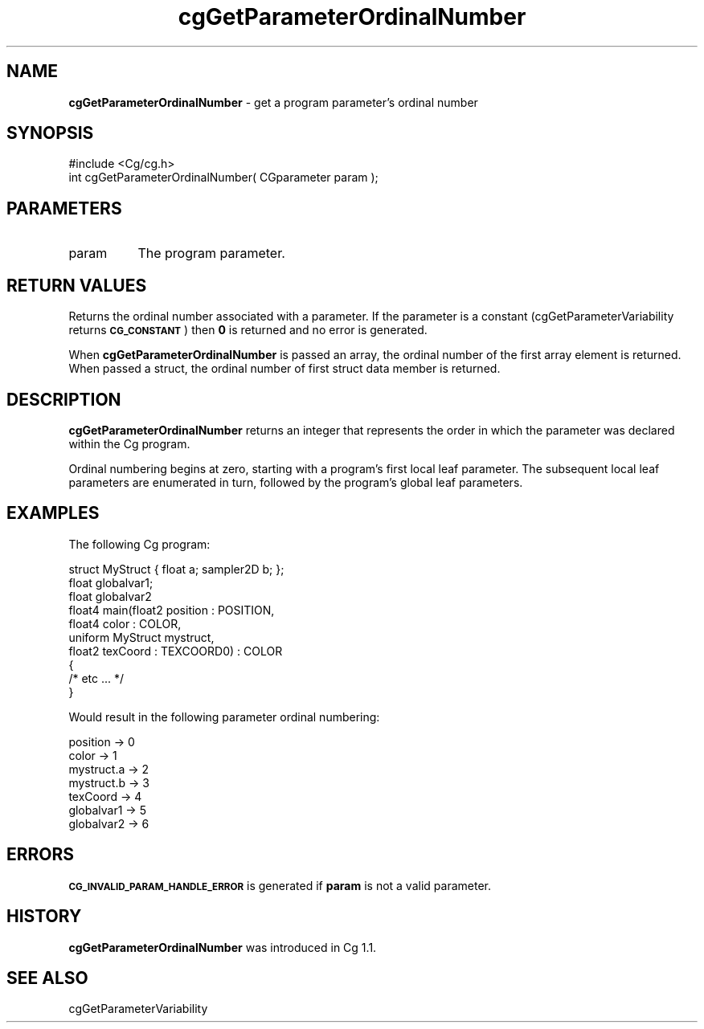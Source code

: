 .de Sh \" Subsection heading
.br
.if t .Sp
.ne 5
.PP
\fB\\$1\fR
.PP
..
.de Sp \" Vertical space (when we can't use .PP)
.if t .sp .5v
.if n .sp
..
.de Vb \" Begin verbatim text
.ft CW
.nf
.ne \\$1
..
.de Ve \" End verbatim text
.ft R
.fi
..
.tr \(*W-
.ds C+ C\v'-.1v'\h'-1p'\s-2+\h'-1p'+\s0\v'.1v'\h'-1p'
.ie n \{\
.    ds -- \(*W-
.    ds PI pi
.    if (\n(.H=4u)&(1m=24u) .ds -- \(*W\h'-12u'\(*W\h'-12u'-\" diablo 10 pitch
.    if (\n(.H=4u)&(1m=20u) .ds -- \(*W\h'-12u'\(*W\h'-8u'-\"  diablo 12 pitch
.    ds L" ""
.    ds R" ""
.    ds C` ""
.    ds C' ""
'br\}
.el\{\
.    ds -- \|\(em\|
.    ds PI \(*p
.    ds L" ``
.    ds R" ''
'br\}
.ie \n(.g .ds Aq \(aq
.el       .ds Aq '
.ie \nF \{\
.    de IX
.    tm Index:\\$1\t\\n%\t"\\$2"
..
.    nr % 0
.    rr F
.\}
.el \{\
.    de IX
..
.\}
.    \" fudge factors for nroff and troff
.if n \{\
.    ds #H 0
.    ds #V .8m
.    ds #F .3m
.    ds #[ \f1
.    ds #] \fP
.\}
.if t \{\
.    ds #H ((1u-(\\\\n(.fu%2u))*.13m)
.    ds #V .6m
.    ds #F 0
.    ds #[ \&
.    ds #] \&
.\}
.    \" simple accents for nroff and troff
.if n \{\
.    ds ' \&
.    ds ` \&
.    ds ^ \&
.    ds , \&
.    ds ~ ~
.    ds /
.\}
.if t \{\
.    ds ' \\k:\h'-(\\n(.wu*8/10-\*(#H)'\'\h"|\\n:u"
.    ds ` \\k:\h'-(\\n(.wu*8/10-\*(#H)'\`\h'|\\n:u'
.    ds ^ \\k:\h'-(\\n(.wu*10/11-\*(#H)'^\h'|\\n:u'
.    ds , \\k:\h'-(\\n(.wu*8/10)',\h'|\\n:u'
.    ds ~ \\k:\h'-(\\n(.wu-\*(#H-.1m)'~\h'|\\n:u'
.    ds / \\k:\h'-(\\n(.wu*8/10-\*(#H)'\z\(sl\h'|\\n:u'
.\}
.    \" troff and (daisy-wheel) nroff accents
.ds : \\k:\h'-(\\n(.wu*8/10-\*(#H+.1m+\*(#F)'\v'-\*(#V'\z.\h'.2m+\*(#F'.\h'|\\n:u'\v'\*(#V'
.ds 8 \h'\*(#H'\(*b\h'-\*(#H'
.ds o \\k:\h'-(\\n(.wu+\w'\(de'u-\*(#H)/2u'\v'-.3n'\*(#[\z\(de\v'.3n'\h'|\\n:u'\*(#]
.ds d- \h'\*(#H'\(pd\h'-\w'~'u'\v'-.25m'\f2\(hy\fP\v'.25m'\h'-\*(#H'
.ds D- D\\k:\h'-\w'D'u'\v'-.11m'\z\(hy\v'.11m'\h'|\\n:u'
.ds th \*(#[\v'.3m'\s+1I\s-1\v'-.3m'\h'-(\w'I'u*2/3)'\s-1o\s+1\*(#]
.ds Th \*(#[\s+2I\s-2\h'-\w'I'u*3/5'\v'-.3m'o\v'.3m'\*(#]
.ds ae a\h'-(\w'a'u*4/10)'e
.ds Ae A\h'-(\w'A'u*4/10)'E
.    \" corrections for vroff
.if v .ds ~ \\k:\h'-(\\n(.wu*9/10-\*(#H)'\s-2\u~\d\s+2\h'|\\n:u'
.if v .ds ^ \\k:\h'-(\\n(.wu*10/11-\*(#H)'\v'-.4m'^\v'.4m'\h'|\\n:u'
.    \" for low resolution devices (crt and lpr)
.if \n(.H>23 .if \n(.V>19 \
\{\
.    ds : e
.    ds 8 ss
.    ds o a
.    ds d- d\h'-1'\(ga
.    ds D- D\h'-1'\(hy
.    ds th \o'bp'
.    ds Th \o'LP'
.    ds ae ae
.    ds Ae AE
.\}
.rm #[ #] #H #V #F C
.IX Title "cgGetParameterOrdinalNumber 3"
.TH cgGetParameterOrdinalNumber 3 "Cg Toolkit 3.0" "perl v5.10.0" "Cg Core Runtime API"
.if n .ad l
.nh
.SH "NAME"
\&\fBcgGetParameterOrdinalNumber\fR \- get a program parameter's ordinal number
.SH "SYNOPSIS"
.IX Header "SYNOPSIS"
.Vb 1
\&  #include <Cg/cg.h>
\&
\&  int cgGetParameterOrdinalNumber( CGparameter param );
.Ve
.SH "PARAMETERS"
.IX Header "PARAMETERS"
.IP "param" 8
.IX Item "param"
The program parameter.
.SH "RETURN VALUES"
.IX Header "RETURN VALUES"
Returns the ordinal number associated with a parameter.  If the parameter
is a constant 
(cgGetParameterVariability returns \fB\s-1CG_CONSTANT\s0\fR) 
then \fB0\fR is returned and no error is generated.
.PP
When \fBcgGetParameterOrdinalNumber\fR is passed an array, the ordinal
number of the first array element is returned.  When passed a struct,
the ordinal number of first struct data member is returned.
.SH "DESCRIPTION"
.IX Header "DESCRIPTION"
\&\fBcgGetParameterOrdinalNumber\fR returns an integer 
that represents the order in which the parameter was
declared within the Cg program.
.PP
Ordinal numbering begins at zero, starting with a program's
first local leaf parameter.  The subsequent local leaf parameters
are enumerated in turn, followed by the program's global
leaf parameters.
.SH "EXAMPLES"
.IX Header "EXAMPLES"
The following Cg program:
.PP
.Vb 10
\&  struct MyStruct { float a; sampler2D b; };
\&  float globalvar1;
\&  float globalvar2
\&  float4 main(float2 position : POSITION,
\&              float4 color    : COLOR,
\&              uniform MyStruct mystruct,
\&              float2 texCoord : TEXCOORD0) : COLOR
\&  {
\&    /* etc ... */
\&  }
.Ve
.PP
Would result in the following parameter ordinal numbering:
.PP
.Vb 7
\&  position    \-> 0
\&  color       \-> 1
\&  mystruct.a  \-> 2
\&  mystruct.b  \-> 3
\&  texCoord    \-> 4
\&  globalvar1  \-> 5
\&  globalvar2  \-> 6
.Ve
.SH "ERRORS"
.IX Header "ERRORS"
\&\fB\s-1CG_INVALID_PARAM_HANDLE_ERROR\s0\fR is generated if \fBparam\fR is not a valid parameter.
.SH "HISTORY"
.IX Header "HISTORY"
\&\fBcgGetParameterOrdinalNumber\fR was introduced in Cg 1.1.
.SH "SEE ALSO"
.IX Header "SEE ALSO"
cgGetParameterVariability

